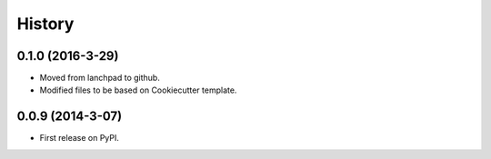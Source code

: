 =======
History
=======

0.1.0 (2016-3-29)
------------------

* Moved from lanchpad to github.
* Modified files to be based on Cookiecutter template.

0.0.9 (2014-3-07)
------------------

* First release on PyPI.
